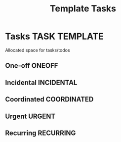 #+TITLE: Template Tasks
#+DESCRIPTION: Add notebook description here
#+OPTIONS: ^:nil

* Tasks :TASK:TEMPLATE:
Allocated space for tasks/todos
** One-off :ONEOFF:
** Incidental :INCIDENTAL:
** Coordinated :COORDINATED:
** Urgent :URGENT:
** Recurring :RECURRING:
